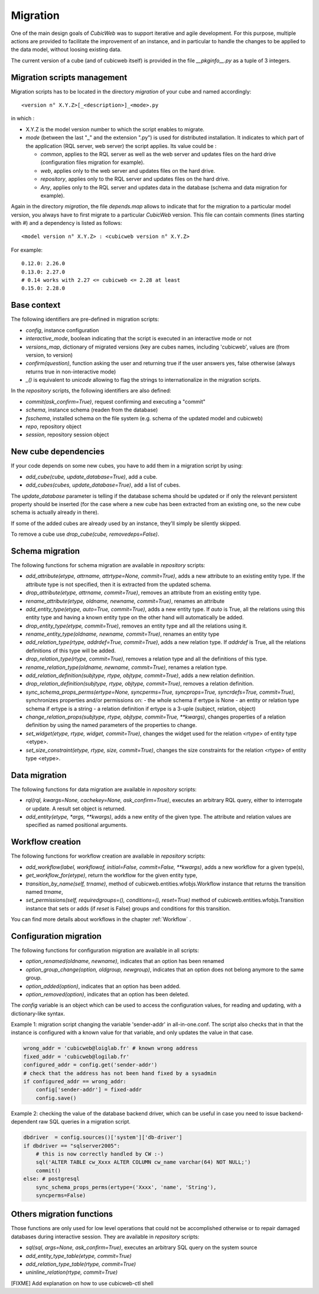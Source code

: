 .. -*- coding: utf-8 -*-

.. _migration:

Migration
=========

One of the main design goals of *CubicWeb* was to support iterative and agile
development. For this purpose, multiple actions are provided to facilitate the
improvement of an instance, and in particular to handle the changes to be
applied to the data model, without loosing existing data.

The current version of a cube (and of cubicweb itself) is provided in the file
`__pkginfo__.py` as a tuple of 3 integers.

Migration scripts management
----------------------------

Migration scripts has to be located in the directory `migration` of your
cube and named accordingly:

::

  <version n° X.Y.Z>[_<description>]_<mode>.py

in which :

* X.Y.Z is the model version number to which the script enables to migrate.

* *mode* (between the last "_" and the extension ".py") is used for
  distributed installation. It indicates to which part
  of the application (RQL server, web server) the script applies.
  Its value could be :

  * `common`, applies to the RQL server as well as the web server and updates
    files on the hard drive (configuration files migration for example).

  * `web`, applies only to the web server and updates files on the hard drive.

  * `repository`, applies only to the RQL server and updates files on the
    hard drive.

  * `Any`, applies only to the RQL server and updates data in the database
    (schema and data migration for example).

Again in the directory `migration`, the file `depends.map` allows to indicate
that for the migration to a particular model version, you always have to first
migrate to a particular *CubicWeb* version. This file can contain comments (lines
starting with `#`) and a dependency is listed as follows: ::

  <model version n° X.Y.Z> : <cubicweb version n° X.Y.Z>

For example: ::

  0.12.0: 2.26.0
  0.13.0: 2.27.0
  # 0.14 works with 2.27 <= cubicweb <= 2.28 at least
  0.15.0: 2.28.0

Base context
------------

The following identifiers are pre-defined in migration scripts:

* `config`, instance configuration

* `interactive_mode`, boolean indicating that the script is executed in
  an interactive mode or not

* `versions_map`, dictionary of migrated versions  (key are cubes
  names, including 'cubicweb', values are (from version, to version)

* `confirm(question)`, function asking the user and returning true
  if the user answers yes, false otherwise (always returns true in
  non-interactive mode)

* `_()` is equivalent to `unicode` allowing to flag the strings to
  internationalize in the migration scripts.

In the `repository` scripts, the following identifiers are also defined:

* `commit(ask_confirm=True)`, request confirming and executing a "commit"

* `schema`, instance schema (readen from the database)

* `fsschema`, installed schema on the file system (e.g. schema of
  the updated model and cubicweb)

* `repo`, repository object

* `session`, repository session object


New cube dependencies
---------------------

If your code depends on some new cubes, you have to add them in a migration
script by using:

* `add_cube(cube, update_database=True)`, add a cube.
* `add_cubes(cubes, update_database=True)`, add a list of cubes.

The `update_database` parameter is telling if the database schema
should be updated or if only the relevant persistent property should be
inserted (for the case where a new cube has been extracted from an
existing one, so the new cube schema is actually already in there).

If some of the added cubes are already used by an instance, they'll simply be
silently skipped.

To remove a cube use `drop_cube(cube, removedeps=False)`. 

Schema migration
----------------
The following functions for schema migration are available in `repository`
scripts:

* `add_attribute(etype, attrname, attrtype=None, commit=True)`, adds a new
  attribute to an existing entity type. If the attribute type is not specified,
  then it is extracted from the updated schema.

* `drop_attribute(etype, attrname, commit=True)`, removes an attribute from an
  existing entity type.

* `rename_attribute(etype, oldname, newname, commit=True)`, renames an attribute

* `add_entity_type(etype, auto=True, commit=True)`, adds a new entity type.
  If `auto` is True, all the relations using this entity type and having a known
  entity type on the other hand will automatically be added.

* `drop_entity_type(etype, commit=True)`, removes an entity type and all the
  relations using it.

* `rename_entity_type(oldname, newname, commit=True)`, renames an entity type

* `add_relation_type(rtype, addrdef=True, commit=True)`, adds a new relation
  type. If `addrdef` is True, all the relations definitions of this type will
  be added.

* `drop_relation_type(rtype, commit=True)`, removes a relation type and all the
  definitions of this type.

* `rename_relation_type(oldname, newname, commit=True)`, renames a relation type.

* `add_relation_definition(subjtype, rtype, objtype, commit=True)`, adds a new
  relation definition.

* `drop_relation_definition(subjtype, rtype, objtype, commit=True)`, removes
  a relation definition.

* `sync_schema_props_perms(ertype=None, syncperms=True, syncprops=True, syncrdefs=True, commit=True)`,
  synchronizes properties and/or permissions on:
  - the whole schema if ertype is None
  - an entity or relation type schema if ertype is a string
  - a relation definition  if ertype is a 3-uple (subject, relation, object)

* `change_relation_props(subjtype, rtype, objtype, commit=True, **kwargs)`, changes
  properties of a relation definition by using the named parameters of the properties
  to change.

* `set_widget(etype, rtype, widget, commit=True)`, changes the widget used for the
  relation <rtype> of entity type <etype>.

* `set_size_constraint(etype, rtype, size, commit=True)`, changes the size constraints
  for the relation <rtype> of entity type <etype>.

Data migration
--------------
The following functions for data migration are available in `repository` scripts:

* `rql(rql, kwargs=None, cachekey=None, ask_confirm=True)`, executes an arbitrary RQL
  query, either to interrogate or update. A result set object is returned.

* `add_entity(etype, *args, **kwargs)`, adds a new entity of the given type.
  The attribute and relation values are specified as named positional
  arguments.

Workflow creation
-----------------

The following functions for workflow creation are available in `repository`
scripts:

* `add_workflow(label, workflowof, initial=False, commit=False, **kwargs)`, adds a new workflow
  for a given type(s),
* `get_workflow_for(etype)`, return the workflow for the given entity type,
* `transition_by_name(self, trname)`, method of cubicweb.entities.wfobjs.Workflow instance
  that returns the transition named `trname`,
* `set_permissions(self, requiredgroups=(), conditions=(), reset=True)` method of
  cubicweb.entities.wfobjs.Transition instance that sets or adds (if `reset` is False)
  groups and conditions for this transition.

You can find more details about workflows in the chapter :ref:`Workflow` .

Configuration migration
-----------------------

The following functions for configuration migration are available in all
scripts:

* `option_renamed(oldname, newname)`, indicates that an option has been renamed

* `option_group_change(option, oldgroup, newgroup)`, indicates that an option does not
  belong anymore to the same group.

* `option_added(option)`, indicates that an option has been added.

* `option_removed(option)`, indicates that an option has been deleted.

The `config` variable is an object which can be used to access the
configuration values, for reading and updating, with a dictionary-like
syntax. 

Example 1: migration script changing the variable 'sender-addr' in
all-in-one.conf. The script also checks that in that the instance is
configured with a known value for that variable, and only updates the
value in that case.

.. sourcecode:: python

 wrong_addr = 'cubicweb@loiglab.fr' # known wrong address
 fixed_addr = 'cubicweb@logilab.fr'
 configured_addr = config.get('sender-addr')
 # check that the address has not been hand fixed by a sysadmin
 if configured_addr == wrong_addr: 
     config['sender-addr'] = fixed-addr
     config.save()

Example 2: checking the value of the database backend driver, which
can be useful in case you need to issue backend-dependent raw SQL
queries in a migration script.

.. sourcecode:: python

 dbdriver  = config.sources()['system']['db-driver']
 if dbdriver == "sqlserver2005":
     # this is now correctly handled by CW :-)
     sql('ALTER TABLE cw_Xxxx ALTER COLUMN cw_name varchar(64) NOT NULL;')
     commit()
 else: # postgresql
     sync_schema_props_perms(ertype=('Xxxx', 'name', 'String'),
     syncperms=False)


Others migration functions
--------------------------
Those functions are only used for low level operations that could not be
accomplished otherwise or to repair damaged databases during interactive
session. They are available in `repository` scripts:

* `sql(sql, args=None, ask_confirm=True)`, executes an arbitrary SQL query on the system source
* `add_entity_type_table(etype, commit=True)`
* `add_relation_type_table(rtype, commit=True)`
* `uninline_relation(rtype, commit=True)`


[FIXME] Add explanation on how to use cubicweb-ctl shell
